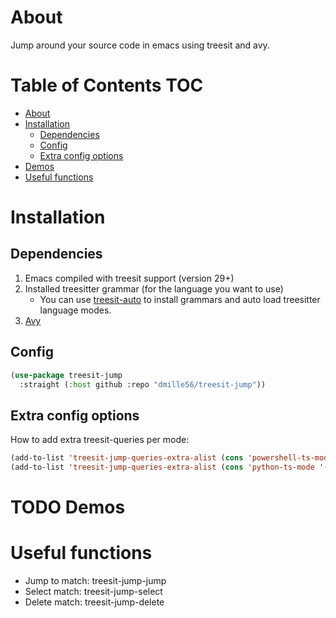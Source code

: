 * About
Jump around your source code in emacs using treesit and avy.

* Table of Contents                                                     :TOC:
- [[#about][About]]
- [[#installation][Installation]]
  - [[#dependencies][Dependencies]]
  - [[#config][Config]]
  - [[#extra-config-options][Extra config options]]
- [[#demos][Demos]]
- [[#useful-functions][Useful functions]]

* Installation
** Dependencies
1. Emacs compiled with treesit support (version 29+)
2. Installed treesitter grammar (for the language you want to use)
   - You can use [[https://github.com/renzmann/treesit-auto][treesit-auto]] to install grammars and auto load treesitter language modes.
3. [[https://github.com/abo-abo/avy][Avy]] 
 
** Config
#+BEGIN_SRC emacs-lisp
(use-package treesit-jump
  :straight (:host github :repo "dmille56/treesit-jump"))
#+END_SRC

** Extra config options
How to add extra treesit-queries per mode:
#+BEGIN_SRC emacs-lisp
(add-to-list 'treesit-jump-queries-extra-alist (cons 'powershell-ts-mode '("(flow_control_statement (_)) @flow")))
(add-to-list 'treesit-jump-queries-extra-alist (cons 'python-ts-mode '("(return_statement (_)) @return")))
#+END_SRC

* TODO Demos

* Useful functions
- Jump to match: treesit-jump-jump
- Select match: treesit-jump-select
- Delete match: treesit-jump-delete

